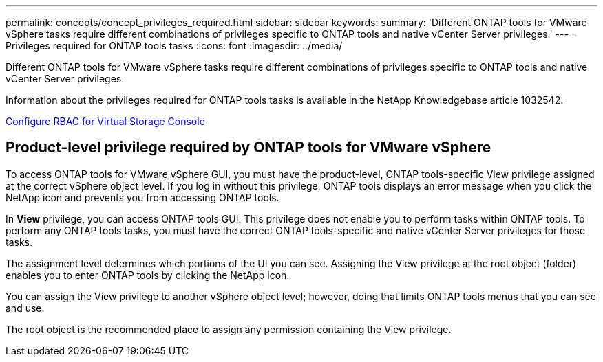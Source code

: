 ---
permalink: concepts/concept_privileges_required.html
sidebar: sidebar
keywords:
summary: 'Different ONTAP tools for VMware vSphere tasks require different combinations of privileges specific to ONTAP tools and native vCenter Server privileges.'
---
= Privileges required for ONTAP tools tasks
:icons: font
:imagesdir: ../media/

[.lead]
Different ONTAP tools for VMware vSphere tasks require different combinations of privileges specific to ONTAP tools and native vCenter Server privileges.

Information about the privileges required for ONTAP tools tasks is available in the NetApp Knowledgebase article 1032542.

https://kb.netapp.com/Advice_and_Troubleshooting/Data_Storage_Software/Virtual_Storage_Console_for_VMware_vSphere/How_to_configure_RBAC_for_Virtual_Storage_Console[Configure RBAC for Virtual Storage Console]

== Product-level privilege required by ONTAP tools for VMware vSphere
To access ONTAP tools for VMware vSphere GUI, you must have the product-level, ONTAP tools-specific View privilege assigned at the correct vSphere object level. If you log in without this privilege, ONTAP tools displays an error message when you click the NetApp icon and prevents you from accessing ONTAP tools.

In *View* privilege, you can access ONTAP tools GUI. This privilege does not enable you to perform tasks within ONTAP tools. To perform any ONTAP tools tasks, you must have the correct ONTAP tools-specific and native vCenter Server privileges for those tasks.

The assignment level determines which portions of the UI you can see. Assigning the View privilege at the root object (folder) enables you to enter ONTAP tools by clicking the NetApp icon.

You can assign the View privilege to another vSphere object level; however, doing that limits ONTAP tools menus that you can see and use.

The root object is the recommended place to assign any permission containing the View privilege.
